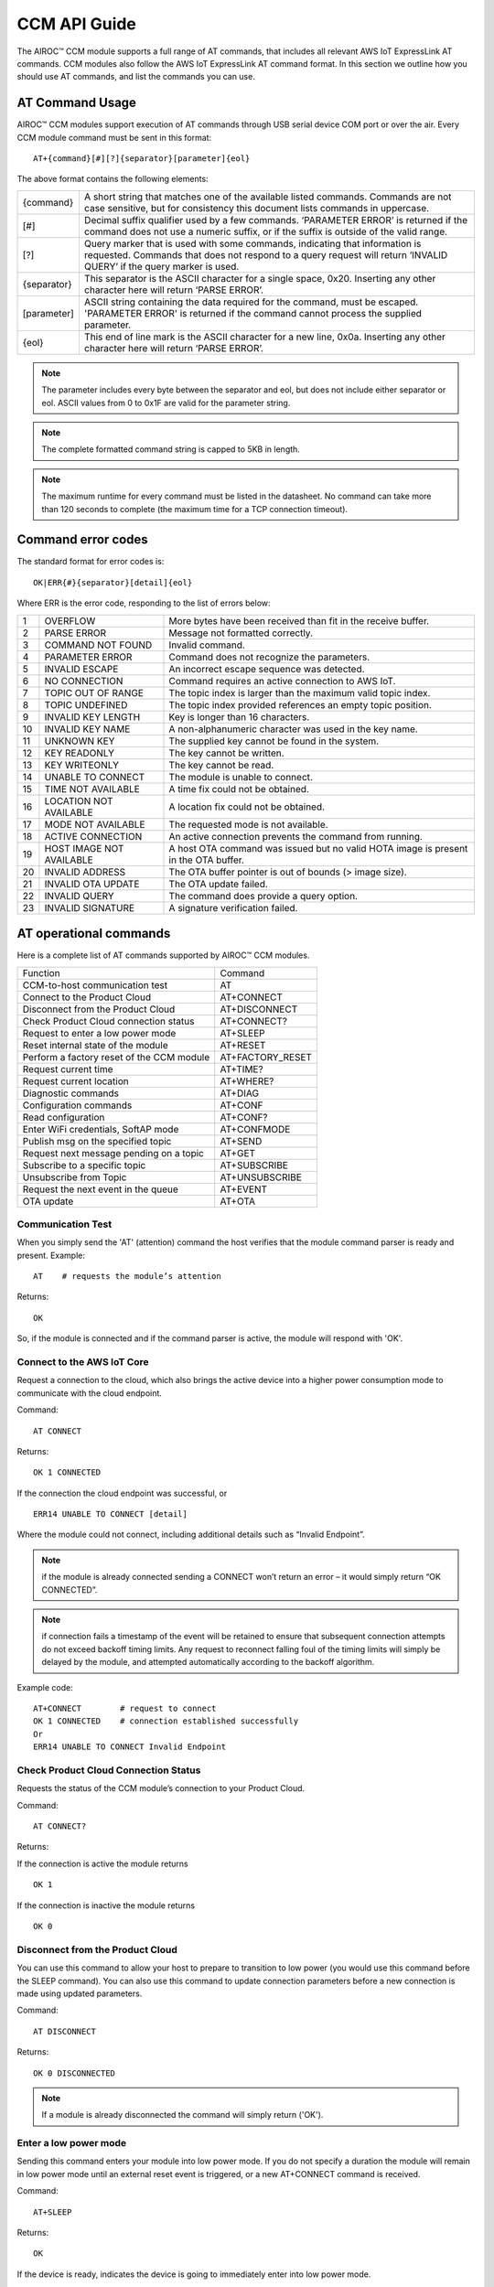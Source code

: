 CCM API Guide
===============

The AIROC™ CCM module supports a full range of AT commands, that includes all relevant AWS IoT ExpressLink AT commands. CCM modules also follow the AWS IoT ExpressLink AT command format. In this section we outline how you should use AT commands, and list the commands you can use.

AT Command Usage
******************

AIROC™ CCM modules support execution of AT commands through USB serial device COM port or over the air. Every CCM module command must be sent in this format:

::

	AT+{command}[#][?]{separator}[parameter]{eol}

The above format contains the following elements:

===============   ===============================================================================================================
{command}         A short string that matches one of the available listed commands. Commands are not case sensitive, but for 
                  consistency this document lists commands in uppercase.

[#]               Decimal suffix qualifier used by a few commands. ‘PARAMETER ERROR’ is returned if the command does not use a 
                  numeric suffix, or if the suffix is outside of the valid range.

[?]               Query marker that is used with some commands, indicating that information is requested. Commands that does not 
                  respond to a query request will return ‘INVALID QUERY’ if the query marker is used.

{separator}       This separator is the ASCII character for a single space, 0x20. Inserting any other character here will return 
                  ‘PARSE ERROR’.

[parameter]       ASCII string containing the data required for the command, must be escaped. 'PARAMETER ERROR' is returned if 
                  the command cannot process the supplied parameter.

{eol}             This end of line mark is the ASCII character for a new line, 0x0a. Inserting any other character here will 
                  return ‘PARSE ERROR’.
===============   ===============================================================================================================

.. note:: The parameter includes every byte between the separator and eol, but does not include either separator or eol. ASCII values from 0 to 0x1F are valid for the parameter string.

.. note:: The complete formatted command string is capped to 5KB in length.

.. note:: The maximum runtime for every command must be listed in the datasheet. No command can take more than 120 seconds to complete (the maximum time for a TCP connection timeout).

Command error codes
********************

The standard format for error codes is:

::

 	OK|ERR{#}{separator}[detail]{eol}

Where ERR is the error code, responding to the list of errors below:

=======   ============================   =====================================================================================
1         OVERFLOW                       More bytes have been received than fit in the receive buffer.
2         PARSE ERROR                    Message not formatted correctly.
3         COMMAND NOT FOUND              Invalid command.
4         PARAMETER ERROR                Command does not recognize the parameters.
5         INVALID ESCAPE                 An incorrect escape sequence was detected.
6         NO CONNECTION                  Command requires an active connection to AWS IoT.
7         TOPIC OUT OF RANGE             The topic index is larger than the maximum valid topic index.
8         TOPIC UNDEFINED                The topic index provided references an empty topic position.
9         INVALID KEY LENGTH             Key is longer than 16 characters.
10        INVALID KEY NAME               A non-alphanumeric character was used in the key name.
11        UNKNOWN KEY                    The supplied key cannot be found in the system.
12        KEY READONLY                   The key cannot be written.
13        KEY WRITEONLY                  The key cannot be read.
14        UNABLE TO CONNECT              The module is unable to connect.
15        TIME NOT AVAILABLE             A time fix could not be obtained.
16        LOCATION NOT AVAILABLE         A location fix could not be obtained.
17        MODE NOT AVAILABLE             The requested mode is not available.
18        ACTIVE CONNECTION              An active connection prevents the command from running.
19        HOST IMAGE NOT AVAILABLE       A host OTA command was issued but no valid HOTA image is present in the OTA buffer.
20        INVALID ADDRESS                The OTA buffer pointer is out of bounds (> image size).
21        INVALID OTA UPDATE             The OTA update failed.
22        INVALID QUERY                  The command does provide a query option.
23        INVALID SIGNATURE              A signature verification failed.
=======   ============================   =====================================================================================


AT operational commands
**************************

Here is a complete list of AT commands supported by AIROC™ CCM modules.

================================================   ================================================
Function                                           Command
------------------------------------------------   ------------------------------------------------
CCM-to-host communication test                     AT
Connect to the Product Cloud                       AT+CONNECT
Disconnect from the Product Cloud                  AT+DISCONNECT
Check Product Cloud connection status              AT+CONNECT?
Request to enter a low power mode                  AT+SLEEP
Reset internal state of the module                 AT+RESET
Perform a factory reset of the CCM module          AT+FACTORY_RESET
Request current time                               AT+TIME?
Request current location                           AT+WHERE?
Diagnostic commands                                AT+DIAG
Configuration commands                             AT+CONF
Read configuration                                 AT+CONF?
Enter WiFi credentials, SoftAP mode                AT+CONFMODE
Publish msg on the specified topic                 AT+SEND
Request next message pending on a topic            AT+GET
Subscribe to a specific topic                      AT+SUBSCRIBE
Unsubscribe from Topic                             AT+UNSUBSCRIBE
Request the next event in the queue                AT+EVENT
OTA update                                         AT+OTA
================================================   ================================================

Communication Test
^^^^^^^^^^^^^^^^^^^

When you simply send the 'AT' (attention) command the host verifies that the module command parser is ready and present.
Example:

::

	AT    # requests the module’s attention

Returns:

::

	OK

So, if the module is connected and if the command parser is active, the module will respond with 'OK'.

Connect to the AWS IoT Core
^^^^^^^^^^^^^^^^^^^^^^^^^^^^^^

Request a connection to the cloud, which also brings the active device into a higher power consumption mode to communicate with the cloud endpoint.

Command: 

::

	AT CONNECT

Returns:

::

	OK 1 CONNECTED

If the connection the cloud endpoint was successful, or 

::

	ERR14 UNABLE TO CONNECT [detail]

Where the module could not connect, including additional details such as “Invalid Endpoint”. 

.. note:: if the module is already connected sending a CONNECT won’t return an error – it would simply return “OK CONNECTED”. 

.. note:: if connection fails a timestamp of the event will be retained to ensure that subsequent connection attempts do not exceed backoff timing limits. Any request to reconnect falling foul of the timing limits will simply be delayed by the module, and attempted automatically according to the backoff algorithm.

Example code:

::

	AT+CONNECT        # request to connect
	OK 1 CONNECTED    # connection established successfully
	Or
	ERR14 UNABLE TO CONNECT Invalid Endpoint


Check Product Cloud Connection Status
^^^^^^^^^^^^^^^^^^^^^^^^^^^^^^^^^^^^^^^

Requests the status of the CCM module’s connection to your Product Cloud.

Command:

::

	AT CONNECT?

Returns: 

If the connection is active the module returns

::

	OK 1  

If the connection is inactive the module returns

::

	OK 0

Disconnect from the Product Cloud
^^^^^^^^^^^^^^^^^^^^^^^^^^^^^^^^^^^

You can use this command to allow your host to prepare to transition to low power (you would use this command before the SLEEP command). You can also use this command to update connection parameters before a new connection is made using updated parameters. 

Command: 

::

	AT DISCONNECT

Returns:

::

	OK 0 DISCONNECTED

.. note:: If a module is already disconnected the command will simply return ('OK').

Enter a low power mode
^^^^^^^^^^^^^^^^^^^^^^^^^

Sending this command enters your module into low power mode. If you do not specify a duration the module will remain in low power mode until an external reset event is triggered, or a new AT+CONNECT command is received.

Command:

::

	AT+SLEEP 

Returns:

::

	OK

If the device is ready, indicates the device is going to immediately enter into low power mode.

::

	ERR18 ACTIVE CONNECTION

This error is returned when an active connection to your Product Cloud exists. The device will not enter into low power mode. Use the DISCONNECT command first to terminate the active connection.

Code sample:

::

	AT+SLEEP 100 		 # Disconnect and suspend all activities for 100 seconds
	OK 		               # Drop connections and goes to sleep 
	AT+CONNECT    		# Resume connection and all pending activities 


Reset the CCM internal state
^^^^^^^^^^^^^^^^^^^^^^^^^^^^^^

Use this command to disconnect the device - if it is connected - and to reset its internal state. Any configuration parameters that are non-persistent are reinitialized and all subscriptions are terminated. This command also emptied the message queue.

Command:

::

	AT+RESET

Returns:

::

	OK

Indicating that the command is successful.

Factory reset
^^^^^^^^^^^^^^^

This command executes a full factory reset of the CCM module, re-initializing all non-persistent configuration parameters, and also specific persistent keys as specified in the configuration dictionary.

Command:

::

	AT+FACTORY_RESET

Returns:

::

	OK

Indicating that the command is successful.

Get the time
^^^^^^^^^^^^^^

This command requests the current time information on the device, or returns an error if for some reason the time information could not be determined.

Command:

::

	AT+TIME?

Returns:

::

	OK {date YYYY/MM/DD} {time hh:mm:ss.xx} {source}

If time information is available and if it was recently obtained.

::

	ERR15 TIME NOT AVAILABLE

If a recent time fix could not be obtained.

Request CCM location 
^^^^^^^^^^^^^^^^^^^^^

This command requests the last location information as available alongside a timestamp that specifies when that location reading was taken. An error is returned if a location fix cannot be determined.

Command:

::

	AT+LOCATION?

Returns:

::

	OK {date} {time} {lat} {long} {elev} {accuracy} {source}

If location coordinates could be obtained at date/time.

::

	ERR16 LOCATION NOT AVAILABLE

If a location fix could not be obtained.


CCM diagnostic commands
^^^^^^^^^^^^^^^^^^^^^^^^

The Cloud Connectivity Manager (CCM) offers a set of AT commands that can help you understand the networking environment of the device. For CCM devices, the AT DIAG offers users four different functions – LOG, PING, ECHO and SCAN.


AT+DIAG LOG
"""""""""""""

You can enable and disable logging for a device by using the DIAG LOG command. This command is executed as follows:

AT+DIAG LOG X
"""""""""""""

Where parameter X has a value of 0, 1, 2… 9. For each value of X, the level of logging is as follows: 

0. "LOG_OFF"
1. "LOG_ERR"
2. "LOG_WARNING"
3. "LOG_NOTICE"
4. "LOG_INFO"
5. "LOG_DEBUG0"
6. "LOG_DEBUG1"
7. "LOG_DEBUG2"
8. "LOG_DEBUG3"
9. "LOG_DEBUG4"

Command

::

	AT+DIAG LOG 4

Response

::

	OK


AT+DIAG PING
"""""""""""""

With this command you initiate a ping to a specified IPv4 address from the CCM module.

Command

::

	AT+DIAG PING x.x.x.x

Where the parameter x.x.x.x is the IPv4 address

For example:

::

	AT+DIAG PING 8.8.8.8

Response

::

	OK Received ping response in 34ms


AT+DIAG ECHO
"""""""""""""

By default, the echo command is disabled in the CCM module. You can enable the echo command using the follow AT sequence:

Command

::

	AT+DIAG ECHO

Response

::

	OK


AT+DIAG SCAN
"""""""""""""

Initiates a scan of nearby Wi-Fi access points, with a timeout parameter of X seconds. Returns a list of Wi-Fi access points.

Command

::

	AT+DIAG SCAN X

Parameter

X - Specifies number of seconds

Response

:: 

	OK SSID :XXXXX DB :YY Channel :ZZ

Code sample:

::

	AT+DIAG SCAN 5

Response:

::

	OK SSID :IFX_AP_01 DB :-74 Channel :11\n OK SSID :IFX_AP_02 DB :-71 Channel :11\n


AT configuration commands
***************************

You perform configuration tasks by submitting configuration data with AT+CONF, and by retrieving configuration data via using AT+CONF?

Configuration Dictionary
^^^^^^^^^^^^^^^^^^^^^^^^^^

The configuration dictionary is a key-value store containing all the options necessary for the proper functioning of ExpressLink modules. Maximum key length is 16 characters. A key can be from 1 to 16 characters. You will receive the following error if you send a command with a key that is longer than 16 characters:

::

	ERR9 INVALID KEY LENGTH

Valid key characters are 0-9, A-Z, a-z, a key may only contain alphanumeric characters in any order. If you use non-alphanumeric characters in a key name the CCM module will return:

::

	ERR10 INVALID KEY NAME

All keys for the CCM module are predefined, if you use an invalid key is used the module returns this error:

::

	ERR11 UNKNOWN KEY





Persistent keys
^^^^^^^^^^^^^^^^^

You can use key-value pairs to set default values for command parameters. You can also use key-value pairs to set credentials, for selecting connectivity options and for timing preferences. The following persistent configuration key-value pairs should be long-lived and constant for the life of your application, and stored in non-volatile memory. A basic set of pairs is defined for all CCM devices. That includes the AP endpoint and the certificate. 

.. note:: Some of the below key-value pairs have factory presets, may be read only, or both.


+---------------------------------------------------------------------------------------------+----------------------------------------------------+
| Configuration dictionary for persistent keys                                                |                                                    |
+==========================+=======+==========+==============================+================+====================================================+
| Configuration Parameter  | Type  | Persist  | Initial Value                | Factory Reset  | Description                                        |
+--------------------------+-------+----------+------------------------------+----------------+----------------------------------------------------+
| About                    | R     | Y        | Vendor - Model               | N              | A string that identifies the device make and model |
+--------------------------+-------+----------+------------------------------+----------------+----------------------------------------------------+
| Version                  | R     | Y        | Module firmware version      | N              | The specific CCM firmware version.                 |
+--------------------------+-------+----------+------------------------------+----------------+----------------------------------------------------+
| TechSpec                 | R     | Y        | Technical Specification      | N              | Your CCM module’s technical specification version  |
|                          |       |          |                              |                | number - e.g v1.1                                  |
+--------------------------+-------+----------+------------------------------+----------------+----------------------------------------------------+
| ThingName                | R     | Y        | UID                          | N              | A unique identifier specific to the device, the    |
|                          |       |          |                              |                | unique ID (UID) is hard-coded to every device,     |
|                          |       |          |                              |                | delivered natively by the module’s hardware root   |
|                          |       |          |                              |                | of trust.                                          |
+--------------------------+-------+----------+------------------------------+----------------+----------------------------------------------------+
| Certificate              | R     | Y        | Device Birth Certificate     | N              | Device certificate used to authenticate your CCM   |
|                          |       |          |                              |                | module with Cloud ID, signed by the INFINEON CA.   |
+--------------------------+-------+----------+------------------------------+----------------+----------------------------------------------------+
| EndPoint                 | R/W   | Y        | Product Cloud endpoint       | Y              | The endpoint of the Product Cloud account to       |
|                          |       |          |                              |                | which the CCM module connects.                     |
+--------------------------+-------+----------+------------------------------+----------------+----------------------------------------------------+
| TopicRoot                | R/W   | Y        | UID                          | Y              | A default prefix that is used for user-defined     |
|                          |       |          |                              |                | topics.                                            |
+--------------------------+-------+----------+------------------------------+----------------+----------------------------------------------------+
| HOTAcertificate          | R/W   | Y        | {empty}                      | Y              | Host OTA certificate                               |
+--------------------------+-------+----------+------------------------------+----------------+----------------------------------------------------+
| OTAcertificate           | R/W   | Y        | Vendor OTA Certificate       | N              | Module OTA certificate.                            |
+--------------------------+-------+----------+------------------------------+----------------+----------------------------------------------------+
| SSID                     | R/W   | Y        | {Empty}                      | Y              | SSID for the Wi-Fi router the device is            |
|                          |       |          |                              |                | connected to.                                      |
+--------------------------+-------+----------+------------------------------+----------------+----------------------------------------------------+
| Passphrase               | W     | Y        | {Empty}                      | Y              | Passphrase for the Wi-Fi router the device is      |
|                          |       |          |                              |                | connected to.                                      |
+--------------------------+-------+----------+------------------------------+----------------+----------------------------------------------------+


Non-persistent keys
^^^^^^^^^^^^^^^^^^^^^^

Additional configuration parameters are non-persistent, and they are re-initialized at power up, or following any reset event. Among these are the topics list items, see the section on AT messaging. The host processor has to re-initialize them following any reset, and possibly a deep-sleep awakening (depending on the implementation).

Configuration dictionary for non-persistent keys

+--------------------------+-------+----------+------------------------------+---------------------------------------------+
| Configuration Parameter  | Type  | Persist  | Initial Value                | Description                                 |
+==========================+=======+==========+==============================+=============================================+
| IPv4Address              | R     | N        | 0.0.0.0                      | The IPv4 address of the device              |
+--------------------------+-------+----------+------------------------------+---------------------------------------------+
| IPv6Address              | R     | N        | ::                           | Current device IPv6 address                 |
+--------------------------+-------+----------+------------------------------+---------------------------------------------+
| DNSAddress               | R     | N        | 0.0.0.0                      | Current DNS address (IPv4 or IPv6)          |
+--------------------------+-------+----------+------------------------------+---------------------------------------------+
| GatewayAddress           | R     | N        | 0.0.0.0                      | Current router IP address (IPv4 or IPv6)    |
+--------------------------+-------+----------+------------------------------+---------------------------------------------+
| Topic1                   | R/W   | N        | {Empty}                      | Custom defined topic 1                      |
+--------------------------+-------+----------+------------------------------+---------------------------------------------+
| Topic2                   | R/W   | N        | {Empty}                      | Custom defined topic 2                      |
+--------------------------+-------+----------+------------------------------+---------------------------------------------+
| ...                      |       |          |                              |                                             |
+--------------------------+-------+----------+------------------------------+---------------------------------------------+
| Topic<Max Topic>         | R/W   | N        | {Empty}                      | Custom defined topic MaxTopic               |
+--------------------------+-------+----------+------------------------------+---------------------------------------------+



Assign a value to selected configuration parameter
^^^^^^^^^^^^^^^^^^^^^^^^^^^^^^^^^^^^^^^^^^^^^^^^^^^^

Command

::

	AT+CONF key=value

Returns

::

	OK

If the command was successful, the module returns 'OK'.

::

	ERR# {message}

If the command was not successful, the module returns an error.

Example:

::

	AT+CONF SSID=MY_SSID    # Assign the preferred (local) Wi-Fi router SSID

If the write is successful, then the module returns 'OK'.

Possible errors:

==================================   ==============================================
ERR9 INVALID KEY LENGTH              The key is too long
ERR10 INVALID KEY NAME               The key contains incorrect characters
ERR11 UNKNOWN KEY                    The key is not present in the system
ERR13 KEY READONLY                   The key is read-only and can’t be written to
==================================   ==============================================


Read value of selected configuration parameter
^^^^^^^^^^^^^^^^^^^^^^^^^^^^^^^^^^^^^^^^^^^^^^^

Command:

::

	AT+CONF? key

Returns:

::

	OK {value}

If the command was successful, the module returns 'OK' followed by the value.

::

	ERR# {message}

If the command was not successful, the module returns an error.

Possible errors:

==================================   ==============================================
ERR9 INVALID KEY LENGTH              The key is too long
ERR10 INVALID KEY NAME               The key contains incorrect characters
ERR11 UNKNOWN KEY                    The key is not present in the system
ERR13 KEY WRITEONLY                  The key is write-only and can’t be read
==================================   ==============================================


Entering Wi-Fi credentials
^^^^^^^^^^^^^^^^^^^^^^^^^^^

AIROC™ CCM module supports Wi-Fi SoftAP onboarding. To enable this feature you are expected to use CONFMODE to receive additional connection credentials from user input.

Use this command to enter SoftAP mode, where the host temporarily assumes the role of an Access Point. After enabling Wi-Fi SoftAP onboarding, user needs to use CIRRENT™ Wi-Fi Onboarding mobile app to onboard the AIROC™ CCM module. See the Wi-Fi onboarding section.

Command:

::

	CONFMODE [parameter]

Returns:

::

	OK CONFMODE ENABLED

The device entered CONFMODE and is ready to proceed with SoftAP onboarding.


::

	ERR18 CURRENT CONNECTION

The device cannot enter CONFMODE due to a current connection, first use DISCONNECT.

A CONFMODE notification event is generated once the SoftAP process is complete. Only after that can the host issue a CONNECT command to establish a connection using the newly entered credentials. See the Event handling section.


.. note:: While in CONFMODE, the CCM module can continue to respond to commands, with the exception of commands that require an active connection such as ‘AT+CONF? Version’. Where the device in CONFMODE a command that requires an active connection will return an error   'ERR6 NO CONNECTION'. Likewise, if you try to use a CONNECT command while in CONFMODE you will get a response stating:  'ERR14 UNABLE TO CONNECT'.

.. note:: use the RESET command at any time to shut down CONFMODE.


AT messaging commands
**********************

CCM modules have a messaging system that uses a list of topics that are defined by a configuration dictionary. See configuration dictionary in the previous section. Each of these topics is assigned a specific index that can be used to access the string value. Index 0 is reserved, other index values can be used by the device to define additional topics.

Topic usage rules
^^^^^^^^^^^^^^^^^^

The following rules apply to CCM modules when using topics:

Default TopicRoot
"""""""""""""""""""

Use the topic root to prefix topics used during SEND/GET and SUBSCRIBE commands, it is intended to simplify the work your device needs to do to put together a path containing its UID (ThingName).

Prefix topic strings with '/' to indicate they are complete
""""""""""""""""""""""""""""""""""""""""""""""""""""""""""""

Any topic string which is prefixed with a ‘/’ are seen as complete, the topic root won’t be added to that topic name. Note the leading ‘/’ will be stripped.

Data topics for publishing: <TopicRoot>/<Topic@Index>
""""""""""""""""""""""""""""""""""""""""""""""""""""""

To create a topic name for publishing you combine the TopicRoot as set in the CONF dictionary with the values at the indexed position in the topic table.

Data topics for receiving <TopicRoot>/<Topic@Index>
""""""""""""""""""""""""""""""""""""""""""""""""""""
To create a topic name for subscription you combine the TopicRoot as set in the CONF dictionary with the value at the indexed position in the topic.

.. note:: Topic Index 0 is reserved. It acts as a catch-all when your device sends a message that does not match another, existing topic. Therefore, the list of topics cannot contain an entry for Topic0.

.. note:: Topic Index{MaxTopic} is a value that depends on your implementation, it must be ≥ 16.


Publish a message on the specified topic
^^^^^^^^^^^^^^^^^^^^^^^^^^^^^^^^^^^^^^^^^

Command:

::

	AT+SEND {topic} message

Where:

::

	{topic}

A string formatted according to topic rules.

::

	message

The message to publish (string).

Sample:

::

	AT+SEND data Hello World    # Publish the classic 'Hello World' message on topic 'data'
	OK                          # Message sent

Publish msg on a topic selected from topic list
^^^^^^^^^^^^^^^^^^^^^^^^^^^^^^^^^^^^^^^^^^^^^^^^^^

Command:

::

	AT+SEND{#} message: 

Where {#} is the index number of a topic in CONFIG dictionary (1..MaxTopic), and message the message to publish (string).

Sample

::

	AT+SEND2 Hello World    # Publish 'Hello World' on Topic2
	OK                      # Message Sent

or

::

	ERR6 NO CONNECTION  #  no connection has been made

or

::

	ERR7 TOPIC OUT OF RANGE  # If the supplied topic index is larger than the maximum allowed topic number

Or 

::

	ERR8 TOPIC UNDEFINED #  If the supplied topic index points to a topic entry that has not been defined


Retrieve the next message received
^^^^^^^^^^^^^^^^^^^^^^^^^^^^^^^^^^^

Command

::

	AT+GET

Returns

::

	OK{separator}<Topic>{separator}<MESSAGE>{eol}    

If there are any messages available on a topic the CCM module responds with OK, followed by the topic name and the message.

Sample

::

	AT+GET                 # poll for messages received on any topic
	OK data Hello World    # a message was received from topic 'data'
	OK{eol} #  If no message was received on any topic



Request next message pending on an unassigned topic
^^^^^^^^^^^^^^^^^^^^^^^^^^^^^^^^^^^^^^^^^^^^^^^^^^^^^

Command

::

	AT+GET0

Returns

::

	OK{separator}<Topic>{separator}<MESSAGE>{eol}

Sample

::

	AT+GET0                # this command polls for messages received on any unassigned topic
	OK data Hello World    # a message was received from topic 'data'

or

::

	OK{eol} #If no message was received on any unassigned topic, the module returns 'OK' followed by {eol}.

Request next message pending on the indicated topic
^^^^^^^^^^^^^^^^^^^^^^^^^^^^^^^^^^^^^^^^^^^^^^^^^^^^^

Command:

::

	AT+GET{#}

Retrieve the next message received on a topic at the specified index # (1..MaxTopic) in the topic list.

Returns:

::

	OK{separator}{MESSAGE}{eol}

If a message is available on the indicated topic, the module responds with 'OK' followed immediately by the message.

Sample

::

	AT+GET2           # select messages received on Topic2
	OK Hello World    # a message received on the topic at index 2 in the list of topics

or

::

	OK{eol}  #If a message is NOT available matching the requested topic

or

::

	ERR7 TOPIC OUT OF RANGE # If the supplied topic index is larger than the maximum allowed topic number

or

::

	ERR8 TOPIC UNDEFINED # If the requested topic is not defined


Message queue overflow conditions
""""""""""""""""""""""""""""""""""

If your device never retrieves a message, and never frees up space, the buffer capacity can be exceeded which leads to an overrun. When that happens the oldest message in the buffer is lost, and the condition is reported as an OVERFLOW event in the event queue. 

Subscribe to the indicated topic
^^^^^^^^^^^^^^^^^^^^^^^^^^^^^^^^^

Command

::

	SUBSCRIBE{#}

Subscribes to the topic number and starts receiving messages, any incoming messages will trigger an event. Messages can be read with a GET{#} command. 

.. note:: it is a stateless feature as your device will request a subscription to the MQTT broker, but it will not retain information about its current state.

.. note:: sending a message to a topic to which the device is subscribed results in the broker sending a copy back to the module.

Example 1:

::

	AT+CONF TopicRoot=building1/floor1
	AT+CONF Topic1=sensor1/state
	AT+SUBSCRIBE1    # The module will subscribe to the topic building1/floor1/sensor1/state


Example 2:

::

	AT+CONF Topic2=/sensor1/state
	AT+SUBSCRIBE2    # The module will subscribe to the topic sensor1/state
	Returns:
	ERR6 NO CONNECTION # If no connection has been made
	ERR8 TOPIC UNDEFINED # If the requested topic is not defined
	ERR7 TOPIC OUT OF RANGE # If the supplied topic index is larger than the maximum allowed topic number


Unsubscribe from Topic#
^^^^^^^^^^^^^^^^^^^^^^^^^

Command

::

	UNSUBSCRIBE{#}

Sample:

::

	AT+CONF TopicRoot=building1/floor1
	AT+CONF Topic1=sensor1/state
	AT+SUBSCRIBE1      # The module will subscribe to topic building1/floor1/sensor1/state
	AT+UNSUBSCRIBE1    # The module will unsubscribe topic building1/floor1/sensor1/state

Returns:

::

	ERR6 NO CONNECTION # if no connection has been made
	ERR8 TOPIC UNDEFINED # If the requested topic is not defined
	ERR7 TOPIC INDEX OUT OF RANGE # If the supplied topic index is larger than the maximum allowed topic number


Request the next event in the queue
^^^^^^^^^^^^^^^^^^^^^^^^^^^^^^^^^^^^^^^

An event is essentially an asynchronous message on a topic that a CCM module has subscribed to and on which it is receiving and queuing messages. That includes error messages that reflect an unexpected change in the internal state of a device.

You can poll events periodically, using the EVENT? command. Where there is more than one event in the queue, that value returned by the EVENT? command will reflect the last event that occurred. 

.. note:: Sleep, reset, and factory reset commands automatically clear all pending events.

Command:

::

	AT+EVENT?

Returns:

::

	OK [{event_identifier} {parameter} {mnemonic [detail] }]{{eol}

or

::

	OK{eol}  # If the event queue is empty, then the 'OK' response is followed immediately by {eol}.

The table below outlines common event identifiers and error codes as used by CCM modules. 


+---------------------------------------------------------------------------------------------------------------------------+
| CCM event codes                                                                                                           |
+====================+================+==========================+==========================================================+
| Event Identifier   | Parameter      | Mnemonic                 | Description                                              |
+--------------------+----------------+--------------------------+----------------------------------------------------------+
| 1                  | Topic Index    | MSG                      | Indicates that a message was received on topic #.        |
+--------------------+----------------+--------------------------+----------------------------------------------------------+
| 2                  | 0              | STARTUP                  | The module has entered the active state.                 |
+--------------------+----------------+--------------------------+----------------------------------------------------------+
| 3                  | 0              | CONLOST                  | Connection lost.                                         |
+--------------------+----------------+--------------------------+----------------------------------------------------------+
| 4                  | 0              | OVERRUN                  | Receive buffer overrun (topic in detail).                |
+--------------------+----------------+--------------------------+----------------------------------------------------------+
| 5                  | 0              | OTA                      | OTA event (see OTA? for detail).                         |
+--------------------+----------------+--------------------------+----------------------------------------------------------+
| 6                  | 0              | SHADOW                   | SHADOW event.                                            |
+--------------------+----------------+--------------------------+----------------------------------------------------------+
| 7                  | 0              | CONFMODE                 | CONFMODE exit with success.                              |
+--------------------+----------------+--------------------------+----------------------------------------------------------+
| ≤ 999              | -              |                          | RESERVED.                                                |
+--------------------+----------------+--------------------------+----------------------------------------------------------+
| ≥1000              | -              |                          | Available for custom implementation.                     |
+--------------------+----------------+--------------------------+----------------------------------------------------------+



